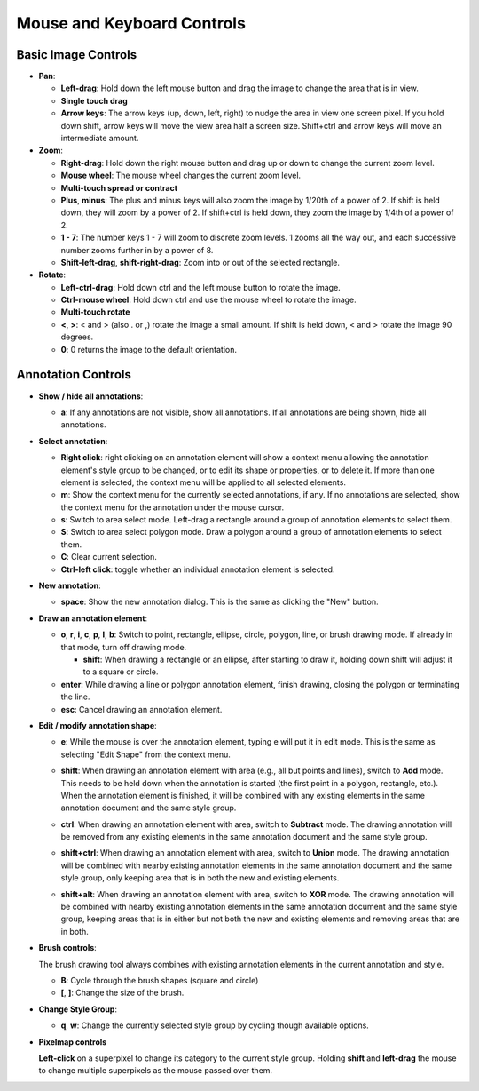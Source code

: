 Mouse and Keyboard Controls
===========================

Basic Image Controls
--------------------

- **Pan**:

  - **Left-drag**: Hold down the left mouse button and drag the image to change
    the area that is in view.

  - **Single touch drag**

  - **Arrow keys**: The arrow keys (up, down, left, right) to nudge the area in
    view one screen pixel.  If you hold down shift, arrow keys will move the
    view area half a screen size.  Shift+ctrl and arrow keys will move an
    intermediate amount.

- **Zoom**:

  - **Right-drag**: Hold down the right mouse button and drag up or down to
    change the current zoom level.

  - **Mouse wheel**: The mouse wheel changes the current zoom level.

  - **Multi-touch spread or contract**

  - **Plus**, **minus**: The plus and minus keys will also zoom the image by
    1/20th of a power of 2.  If shift is held down, they will zoom by a power
    of 2.  If shift+ctrl is held down, they zoom the image by 1/4th of a power
    of 2.

  - **1 - 7**: The number keys 1 - 7 will zoom to discrete zoom levels.  1
    zooms all the way out, and each successive number zooms further in by a
    power of 8.

  - **Shift-left-drag**, **shift-right-drag**: Zoom into or out of the selected
    rectangle.

- **Rotate**:

  - **Left-ctrl-drag**: Hold down ctrl and the left mouse button to rotate the
    image.

  - **Ctrl-mouse wheel**: Hold down ctrl and use the mouse wheel to rotate the
    image.

  - **Multi-touch rotate**

  - **<**, **>**: < and > (also . or ,) rotate the image a small amount.  If
    shift is held down, < and > rotate the image 90 degrees.

  - **0**: 0 returns the image to the default orientation.

Annotation Controls
-------------------

- **Show / hide all annotations**:

  - **a**: If any annotations are not visible, show all annotations.  If all
    annotations are being shown, hide all annotations.

- **Select annotation**:

  - **Right click**: right clicking on an annotation element will show a
    context menu allowing the annotation element's style group to be changed,
    or to edit its shape or properties, or to delete it.  If more than one
    element is selected, the context menu will be applied to all selected
    elements.

  - **m**: Show the context menu for the currently selected annotations, if
    any.  If no annotations are selected, show the context menu for the
    annotation under the mouse cursor.

  - **s**: Switch to area select mode.  Left-drag a rectangle around a group of
    annotation elements to select them.

  - **S**: Switch to area select polygon mode.  Draw a polygon around a group of
    annotation elements to select them.

  - **C**: Clear current selection.

  - **Ctrl-left click**: toggle whether an individual annotation element is
    selected.

- **New annotation**:

  - **space**: Show the new annotation dialog.  This is the same as clicking
    the "New" button.

- **Draw an annotation element**:

  - **o**, **r**, **i**, **c**, **p**, **l**, **b**: Switch to point,
    rectangle, ellipse, circle, polygon, line, or brush drawing mode.  If
    already in that mode, turn off drawing mode.

    - **shift**: When drawing a rectangle or an ellipse, after starting to draw
      it, holding down shift will adjust it to a square or circle.

  - **enter**: While drawing a line or polygon annotation element, finish
    drawing, closing the polygon or terminating the line.

  - **esc**: Cancel drawing an annotation element.

- **Edit / modify annotation shape**:

  - **e**: While the mouse is over the annotation element, typing e will put it
    in edit mode.  This is the same as selecting "Edit Shape" from the context
    menu.

  - **shift**: When drawing an annotation element with area (e.g., all but
    points and lines), switch to **Add** mode.  This needs to be held down when
    the annotation is started (the first point in a polygon, rectangle, etc.).
    When the annotation element is finished, it will be combined with any
    existing elements in the same annotation document and the same style group.

    .. image:: images/union.gif
       :width: 256
       :alt: Union operation

  - **ctrl**: When drawing an annotation element with area, switch to
    **Subtract** mode.  The drawing annotation will be removed from any
    existing elements in the same annotation document and the same style group.

    .. image:: images/difference.gif
       :width: 256
       :alt: Difference operation

  - **shift+ctrl**: When drawing an annotation element with area, switch to
    **Union** mode.  The drawing annotation will be combined with nearby
    existing annotation elements in the same annotation document and the same
    style group, only keeping area that is in both the new and existing
    elements.

    .. image:: images/intersect.gif
       :width: 256
       :alt: Intersect operation

  - **shift+alt**: When drawing an annotation element with area, switch to
    **XOR** mode.  The drawing annotation will be combined with nearby
    existing annotation elements in the same annotation document and the same
    style group, keeping areas that is in either but not both the new and
    existing elements and removing areas that are in both.

    .. image:: images/xor.gif
       :width: 256
       :alt: Xor operation

- **Brush controls**:

  The brush drawing tool always combines with existing annotation elements in
  the current annotation and style.

  - **B**: Cycle through the brush shapes (square and circle)

  - **[**, **]**: Change the size of the brush.

- **Change Style Group**:

  - **q**, **w**: Change the currently selected style group by cycling though
    available options.

- **Pixelmap controls**

  **Left-click** on a superpixel to change its category to the current style group.
  Holding **shift** and **left-drag** the mouse to change multiple superpixels as
  the mouse passed over them.
